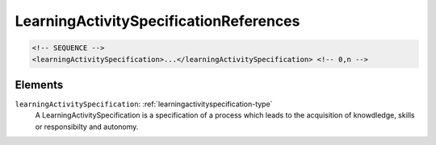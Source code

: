 .. _learningactivityspecificationreferences-type:

LearningActivitySpecificationReferences
=======================================



.. code-block:: xml

  <!-- SEQUENCE -->
  <learningActivitySpecification>...</learningActivitySpecification> <!-- 0,n -->

Elements
--------

``learningActivitySpecification``: :ref:`learningactivityspecification-type`
	A LearningActivitySpecification is a specification of a process which leads to the acquisition of knowdledge, skills or responsibilty and autonomy.


